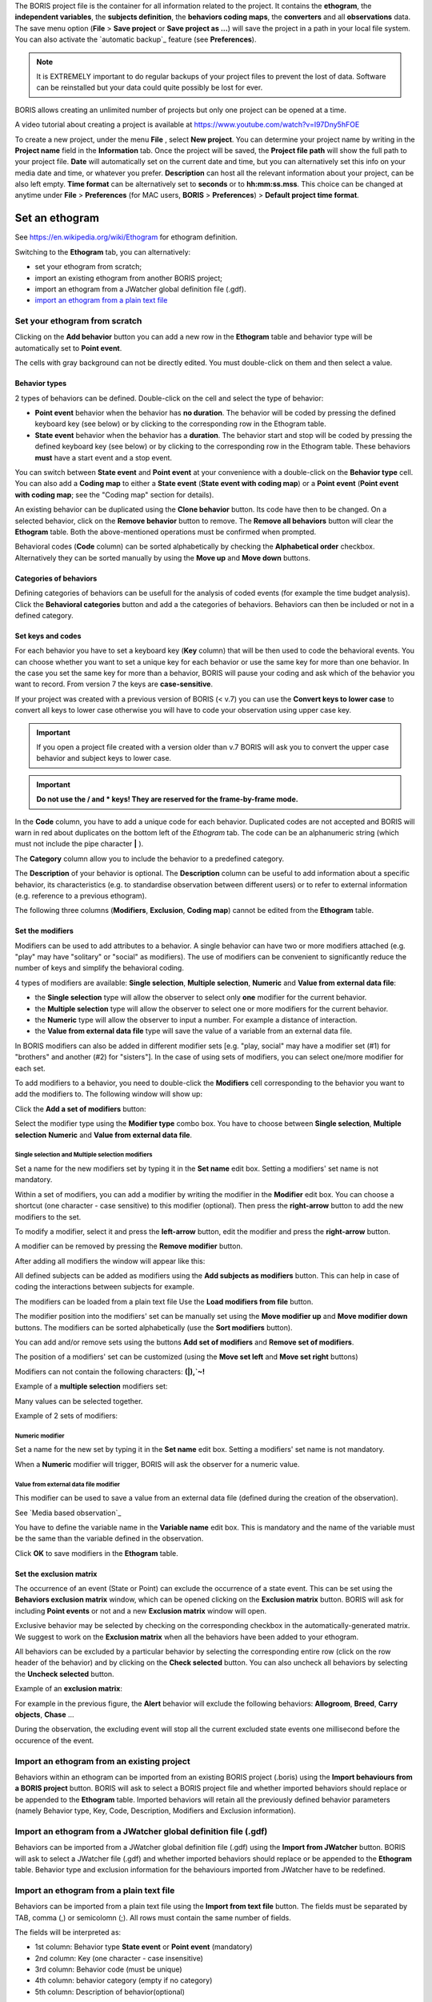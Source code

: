 
.. create a new project with BORIS



The BORIS project file is the container for all information related to the project.
It contains the **ethogram**, the **independent variables**, the **subjects definition**, the **behaviors coding maps**, the **converters**
and all **observations** data.
The save menu option (**File** > **Save project** or **Save project as ...**) will save the project in a path in your local file system.
You can also activate the  `automatic backup`_ feature (see **Preferences**).


.. note:: It is EXTREMELY important to do regular backups of your project files to prevent the lost of data. Software can be reinstalled but
    your data could quite possibly be lost for ever.


BORIS allows creating an unlimited number of projects but only one project can be opened at a time.

A video tutorial about creating a project is available at https://www.youtube.com/watch?v=I97Dny5hFOE


To create a new project, under the menu **File** , select **New project**.
You can determine your project name by writing in the **Project name** field in the **Information** tab. Once the project will be saved,
the **Project file path** will show the full path to your project file.
**Date** will automatically set on the current date and time, but you can alternatively set this info on your media date and time,
or whatever you prefer. **Description** can host all the relevant information about your project, can be also left empty.
**Time format** can be alternatively set to **seconds** or to **hh:mm:ss.mss**. This choice can be changed at anytime
under **File** > **Preferences** (for MAC users, **BORIS** > **Preferences**) > **Default project time format**.


.. image:: images/new_project.png
   :alt: New project
   :width: 100%




Set an ethogram
--------------------------------------------------------------------------------------------------------------------------------------------

See `<https://en.wikipedia.org/wiki/Ethogram>`_ for ethogram definition.

Switching to the **Ethogram** tab, you can alternatively:

* set your ethogram from scratch;
* import an existing ethogram from another BORIS project;
* import an ethogram from a JWatcher global definition file (.gdf).
* `import an ethogram from a plain text file`_


.. image:: images/project2_ethogram.png
   :alt: Ethogram configuration
   :width: 100%





Set your ethogram from scratch
............................................................................................................................................


Clicking on the **Add behavior** button you can add a new row in the **Ethogram** table and behavior type will be automatically set
to **Point event**.

The cells with gray background can not be directly edited. You must double-click on them and then select a value.



Behavior types
~~~~~~~~~~~~~~~~~~~~~~~~~~~~~~~~~~~~~~~~~~~~~~~~~~~~~~~~~~~~~~~~~~~~~~~~~~~~~~~~~~~~~~~~~~~~~~~~~~~~~~~~~~~~~~~~~~~~~~~~~~~~~~~~~~~~~~~~~~~~

2 types of behaviors can be defined. Double-click on the cell and select the type of behavior:


- **Point event** behavior when the behavior has **no duration**. The behavior will be coded by pressing the defined keyboard key (see below) or by clicking to the corresponding row in the Ethogram table.


- **State event** behavior when the behavior has a **duration**. The behavior start and stop will be coded by pressing the defined keyboard key (see below) or by clicking to the corresponding row in the Ethogram table. These behaviors **must** have a start event and a stop event.



You can switch between **State event** and **Point event** at your convenience with a double-click on the **Behavior type** cell.
You can also add a **Coding map** to either a **State event** (**State event with coding map**) or a **Point event** (**Point event with
coding map**;
see the "Coding map" section for details).

An existing behavior can be duplicated using the **Clone behavior** button. Its code have then to be changed. On a selected behavior,
click on the **Remove behavior** button to remove. The **Remove all behaviors** button will clear the **Ethogram** table.
Both the above-mentioned operations must be confirmed when prompted.

Behavioral codes (**Code** column) can be sorted alphabetically by checking the **Alphabetical order** checkbox. Alternatively they can be
sorted manually by using the **Move up** and **Move down** buttons.




Categories of behaviors
~~~~~~~~~~~~~~~~~~~~~~~~~~~~~~~~~~~~~~~~~~~~~~~~~~~~~~~~~~~~~~~~~~~~~~~~~~~~~~~~~~~~~~~~~~~~~~~~~~~~~~~~~~~~~~~~~~~~~~~~~~~~~~~~~~~~~~~~~~~~

Defining categories of behaviors can be usefull for the analysis of coded events (for example the time budget analysis).
Click the **Behavioral categories** button and add a the categories of behaviors. Behaviors can then be included or not in a defined category.

.. image:: images/behavioral_categories.png
   :scale: 60%
   :alt: Categories of behaviors





Set keys and codes
~~~~~~~~~~~~~~~~~~~~~~~~~~~~~~~~~~~~~~~~~~~~~~~~~~~~~~~~~~~~~~~~~~~~~~~~~~~~~~~~~~~~~~~~~~~~~~~~~~~~~~~~~~~~~~~~~~~~~~~~~~~~~~~~~~~~~~~~~~~~

For each behavior you have to set a keyboard key (**Key** column) that will be then used to code the behavioral events.
You can choose whether you want to set a unique key for each behavior or use the same key for more than one behavior.
In the case you set the same key for more than a behavior, BORIS will pause your coding and ask which of the behavior
you want to record. From version 7 the keys are **case-sensitive**.

If your project was created with a previous version of BORIS (< v.7) you can use the **Convert keys to lower case** to convert all keys to
lower case otherwise you will have to code your observation using upper case key.


.. important:: If you open a project file created with a version older than v.7 BORIS will ask you to convert the upper case behavior and
    subject keys to lower case.


.. important:: **Do not use the / and * keys! They are reserved for the frame-by-frame mode.**



In the **Code** column, you have to add a unique code for each behavior. Duplicated codes are not accepted and
BORIS will warn in red about duplicates on the bottom left of the *Ethogram* tab. The code can be an alphanumeric
string (which must not include the pipe character **|** ).

The **Category** column allow you to include the behavior to a predefined category.

The **Description** of your behavior is optional. The **Description** column can be useful to add information
about a specific behavior, its characteristics (e.g. to standardise observation between different users) or to
refer to external information (e.g. reference to a previous ethogram).

The following three columns (**Modifiers**, **Exclusion**, **Coding map**) cannot be edited from the **Ethogram** table.






Set the modifiers
~~~~~~~~~~~~~~~~~~~~~~~~~~~~~~~~~~~~~~~~~~~~~~~~~~~~~~~~~~~~~~~~~~~~~~~~~~~~~~~~~~~~~~~~~~~~~~~~~~~~~~~~~~~~~~~~~~~~~~~~~~~~~~~~~~~~~~~~~~~~


Modifiers can be used to add attributes to a behavior. A single behavior can have two or more modifiers attached
(e.g. "play" may have "solitary" or "social" as modifiers). The use of modifiers can be convenient to significantly
reduce the number of keys and simplify the behavioral coding.


4 types of modifiers are available: **Single selection**, **Multiple selection**, **Numeric** and 
**Value from external data file**:

* the **Single selection** type will allow the observer to select only **one** modifier for the current behavior.

* the **Multiple selection** type will allow the observer to select one or more modifiers for the current behavior.

* the **Numeric** type will allow the observer to input a number. For example a distance of interaction.

* the **Value from external data file** type will save the value of a variable from an external data file.



In BORIS modifiers can also be added in different modifier
sets [e.g. "play, social" may have a modifier set (#1) for "brothers" and another (#2) for "sisters"]. In the case of
using sets of modifiers, you can select one/more modifier for each set.

To add modifiers to a behavior, you need to double-click the **Modifiers** cell corresponding to the behavior you want to add the modifiers
to. The following window will show up:



.. image:: images/modifiers_empty.png
    :width: 60%
    :alt: modifiers configuration


Click the **Add a set of modifiers** button:

.. image:: images/modifiers_1.png
    :width: 60%
    :alt: modifiers configuration


Select the modifier type using the **Modifier type** combo box. You have to choose between **Single selection**, **Multiple selection**
**Numeric** and **Value from external data file**.


**Single selection** and **Multiple selection** modifiers
____________________________________________________________________________________________________________________________________________


Set a name for the new modifiers set by typing it in the **Set name** edit box. Setting a modifiers' set name is not mandatory.


Within a set of modifiers, you can add a modifier by writing the modifier in the **Modifier** edit box.
You can choose a shortcut (one character - case sensitive) to this modifier (optional). Then press the **right-arrow** button to add the
new modifiers to the set.


.. image:: images/modifiers_2.png
    :width: 60%
    :alt: modifiers configuration


To modify a modifier, select it and press the **left-arrow** button, edit the modifier and press the **right-arrow** button.

A modifier can be removed by pressing the **Remove modifier** button.

After adding all modifiers the window will appear like this:


.. image:: images/modifiers_single_selection.png
    :width: 80%
    :alt: modifiers configuration


All defined subjects can be added as modifiers using the **Add subjects as modifiers** button.
This can help in case of coding the interactions between subjects for example.


The modifiers can be loaded from a plain text file
Use the **Load modifiers from file** button.



The modifier position into the modifiers' set can be manually set using the **Move modifier up** and **Move modifier down** buttons.
The modifiers can be sorted alphabetically (use the **Sort modifiers** button).

You can add and/or remove sets using the buttons **Add set of modifiers** and **Remove set of modifiers**.

The position of a modifiers' set can be customized  (using the **Move set left** and **Move set right** buttons)

Modifiers can not contain the following characters: **(|),`~!**


Example of a **multiple selection** modifiers set:


.. image:: images/modifiers_multiple_selection.png
   :width: 1200px
   :alt: modifiers configuration

Many values can be selected together.


Example of 2 sets of modifiers:


.. image:: images/modifiers_2sets.png
   :width: 1200px
   :alt: modifiers configuration

.. image:: images/modifiers_2sets_2.png
   :width: 1200px
   :alt: modifiers configuration



**Numeric** modifier
____________________________________________________________________________________________________________________________________________


Set a name for the new set by typing it in the **Set name** edit box. Setting a modifiers' set name is not mandatory.

When a **Numeric** modifier will trigger, BORIS will ask the observer for a numeric value.




**Value from external data file** modifier
____________________________________________________________________________________________________________________________________________


This modifier can be used to save a value from an external data file (defined during the creation of the observation).

See `Media based observation`_


You have to define the variable name in the **Variable name** edit box.
This is mandatory and the name of the variable must be the same than the variable defined in the observation.


.. image:: images/modifiers_value_from_external_data.png
   :width: 1200px
   :alt: modifier value from external data file



Click **OK** to save modifiers in the **Ethogram** table.



Set the exclusion matrix
~~~~~~~~~~~~~~~~~~~~~~~~~~~~~~~~~~~~~~~~~~~~~~~~~~~~~~~~~~~~~~~~~~~~~~~~~~~~~~~~~~~~~~~~~~~~~~~~~~~~~~~~~~~~~~~~~~~~~~~~~~~~~~~~~~~~~~~~~~~~

The occurrence of an event (State or Point) can exclude the occurrence of a state event.
This can be set using the **Behaviors exclusion matrix** window, which can be
opened clicking on the **Exclusion matrix** button.
BORIS will ask for including **Point events** or not and a new **Exclusion matrix** window will open.

Exclusive behavior may be selected by checking on the corresponding checkbox in the automatically-generated
matrix. We suggest to work on the **Exclusion matrix** when all the behaviors have been added to your ethogram.

All behaviors can be excluded by a particular behavior by selecting the corresponding entire row (click on the row header of the behavior)
and by clicking on the **Check selected** button. You can also uncheck all behaviors by selecting the **Uncheck selected** button.


Example of an **exclusion matrix**:

.. image:: images/exclusion_matrix.png
   :width: 100%
   :alt: Exclusion matrix tool


For example in the previous figure, the **Alert** behavior will exclude the following behaviors: **Allogroom**, **Breed**,
**Carry objects**, **Chase** ...


During the observation, the excluding event will stop all the current excluded state events one millisecond before the occurence of the event.



Import an ethogram from an existing project
............................................................................................................................................


Behaviors within an ethogram can be imported from an existing BORIS project (.boris) using the **Import behaviours from a BORIS project** button.
BORIS will ask to select a BORIS project file and whether imported behaviors should replace or be appended to the **Ethogram** table.
Imported behaviors will retain all the previously defined behavior parameters (namely Behavior type, Key, Code, Description, Modifiers and
Exclusion information).



Import an ethogram from a JWatcher global definition file (.gdf)
............................................................................................................................................


Behaviors can be imported from a JWatcher global definition file (.gdf) using the **Import from JWatcher** button.
BORIS will ask to select a JWatcher file (.gdf) and whether imported behaviors should replace or be appended to the **Ethogram** table.
Behavior type and exclusion information for the behaviours imported from JWatcher have to be redefined.



.. _import an ethogram from a plain text file:





Import an ethogram from a plain text file
............................................................................................................................................


Behaviors can be imported from a plain text file using the **Import from text file** button.
The fields must be separated by TAB, comma (,) or semicolomn (;). All rows must contain the same number of fields.


The fields will be interpreted as:

* 1st column: Behavior type **State event** or **Point event** (mandatory)
* 2nd column: Key (one character - case insensitive)
* 3rd column: Behavior code (must be unique)
* 4th column: behavior category (empty if no category)
* 5th column: Description of behavior(optional)

All fields after the 5th will be ignored.


BORIS will ask to select a plain text file (by default: \*.txt \*.csv \*.tsv) and whether imported behaviors should replace or be appended
to the **Ethogram** table.
The missing information for the behaviours imported from text file have to be redefined.



Import an ethogram from a spreadsheet (Google Sheet, Microsoft-Excel or LibreOffice Calc...)
............................................................................................................................................

The ethogram can be imported from a spreadsheet.
The spreadsheet must contain one behavior by row and have to be organized as above:


* 1st column: Behavior type: **State event** or **Point event** (mandatory)
* 2nd column: Key (One character - Case sensitive - Optional)
* 3rd column: Behavior code (mandatory - must be unique)
* 4th column: Behavior category (optional)
* 5th column: Description of behavior (optional)

Select all cells of your spreadsheet (CTRL + A), copy to clipboard (CTRL + C).
Click the **Import from clipboard** button.





Export the ethogram
............................................................................................................................................

The entire ethogram can be exported in various formats (TSV, CSV, XLS, ODS, HTML).
See **File** > **Edit project** > **Ethogram tab** > **Export ethogram**





Define the subjects
--------------------------------------------------------------------------------------------------------------------------------------------


.. image:: images/subjects_configuration.png
   :width: 1200px
   :alt: Subjects definition


BORIS allow coding behaviors for different subjects within a single observation.
The **Subject** table allows specifying subjects using a **Key** (e.g. the **k** on your keyboard), **Subject name** (e.g. "Kanzi"),
**Description** (e.g. male, born October 28 - 1980). In this case, pressing **n** will set "Nina" as the focal subject
of the behavioural coding. Pressing **n** again will deselect "Nina" and set to "no focal subject".
The definition of one or more subjects is not mandatory. Addition, removal and sorting of the subjects follows the same
logic of the *Ethogram* table (see **Set your ethogram from scratch** for info). The subjects can also be imported from an
existing BORIS project using the **Import Subjects from a BORIS project**.

From version 7 the keys are **case-sensitive**.

If your project was created with a previous version of BORIS (< v.7) you can use the **Convert keys to lower case** to convert all keys to
lower case otherwise you will have to code your observation using upper case key.


.. important:: If you open a project file created with a version older than v.7 BORIS will ask you to convert the upper case behavior and
    subject keys to lower case.




.. _independent variables:

Define the Independent variables
--------------------------------------------------------------------------------------------------------------------------------------------

.. image:: images/independent_variables1.png
   :alt: Independent variables
   :width: 100%


BORIS allows adding information about the observation using **Independent variables**.
This can be used to specify factors that may influence the behaviors (e.g. group
composition, temperature, weather conditions) but will not change during a single
observation within a project. Each independent variable can be defined by a **Label** (e.g. weather), a
**Description** (e.g. weather conditions), a **Type** (*text*, *numeric*, *value from set* or *timestamp*).


The values of a set are defined in the **Set of values** column separating the available values with a comma (**,**).
Please note that the first value of the set will be selected by default. It should be useful to define a NA value as first value of every set.


The values for the independent variables will be asked when creating a new observation.
Addition, removal and sorting of the independent variables follows the same logic of the **Ethogram** table
(see **Set your ethogram from scratch** for info).
The independent variables can also be imported from an existing BORIS project using the **Import Variables from a BORIS project**.


Example of independent variable defined as "set of values"

.. image:: images/independent_variables2.png
   :alt: Independent variables
   :width: 100%


The predefined value must be contained in the set of value.



Observations' tab
--------------------------------------------------------------------------------------------------------------------------------------------


The **Observations** table in BORIS shows information about all the previous observations within a project.
A selected "Observation" can be removed using the "Remove observation" button (you will be prompted for confirmation).
This operation cannot be undone and deleted observations cannot be recovered once the project is saved.
The **Observations** table shows four columns **id** **Date** **Description** **Media**.



.. _converters tab:

Converters' tab
--------------------------------------------------------------------------------------------------------------------------------------------

Converters are used for plotting external data when the timestamp values are not expressed in seconds.
Converters can be written by the user, loaded from file or loaded from the repository of the BORIS web site
(http://www.boris.unito.it/static/converters.json).

.. image:: images/converter_tab_empty.png
   :alt: Converters tab
   :width: 100%


Load converters from BORIS web site
............................................................................................................................................

Click **Load converters from BORIS repository** and select the converters to be added to your project.


.. image:: images/converter_selection_from_repository.png
   :alt: Converters selection from repository
   :width: 40%


.. image:: images/converter_tab.png
   :alt: Converters tab
   :width: 100%


Writing a converter
............................................................................................................................................


See `'Converters for external data values'`_



The converters loaded in your project can be then selected for converting timestamp (or other values) in external data file

See `Converters`_



